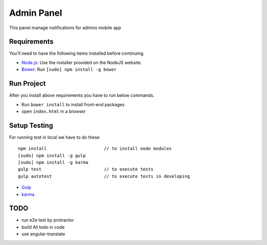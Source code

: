 ###########
Admin Panel
###########
 .. image:: https://api.codacy.com/project/badge/grade/0f2c136aa81648eebf1ffe2b95ede816
  :target: https://www.codacy.com/app/myOrg/adminsPanel
 .. image:: https://travis-ci.org/fingerpich/adminsPanel.svg?branch=develop
  :target: https://travis-ci.org/fingerpich/adminsPanel
 .. image:: https://api.codacy.com/project/badge/coverage/0f2c136aa81648eebf1ffe2b95ede816
  :target: https://www.codacy.com/app/myOrg/adminsPanel

This panel manage notifications for admins mobile app

Requirements
------------

You'll need to have the following items installed before continuing.

- `Node.js <http://nodejs.org>`_: Use the installer provided on the NodeJS website.
- `Bower <http://bower.io>`_: Run ``[sudo] npm install -g bower``

Run Project
-----------

After you install above requirements you have to run below commands.

- Run ``bower install`` to install front-end packages
- open ``index.html`` in a browser
 
Setup Testing
-------------

For running test in local we have to do these

::

    npm install                      // to install node modules
    [sudo] npm install -g gulp
    [sudo] npm install -g karma
    gulp test                        // to execute tests
    gulp autotest                    // to execute tests in developing

* `Gulp <http://gulpjs.com>`_
* `karma <https://karma-runner.github.io>`_

TODO
----
- run e2e test by protractor
- build All todo in code
- use angular-translate
